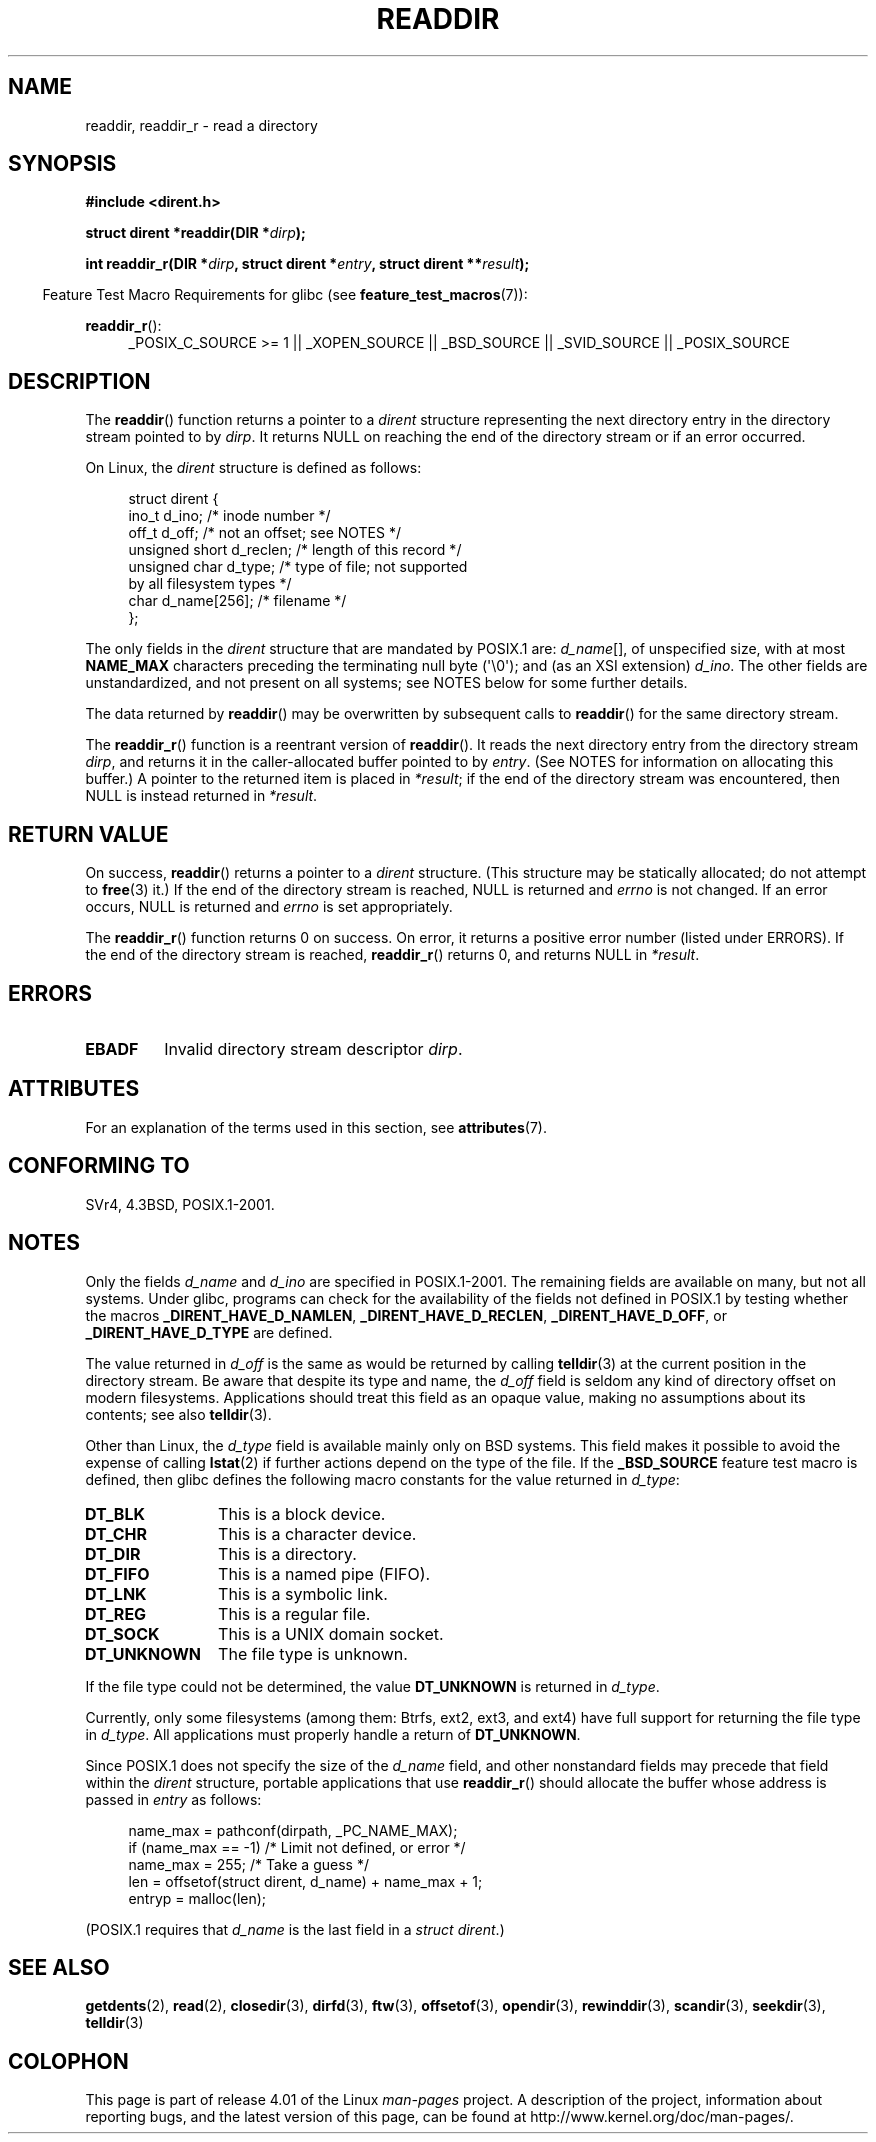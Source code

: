 .\" Copyright (C) 1993 David Metcalfe (david@prism.demon.co.uk)
.\"
.\" %%%LICENSE_START(VERBATIM)
.\" Permission is granted to make and distribute verbatim copies of this
.\" manual provided the copyright notice and this permission notice are
.\" preserved on all copies.
.\"
.\" Permission is granted to copy and distribute modified versions of this
.\" manual under the conditions for verbatim copying, provided that the
.\" entire resulting derived work is distributed under the terms of a
.\" permission notice identical to this one.
.\"
.\" Since the Linux kernel and libraries are constantly changing, this
.\" manual page may be incorrect or out-of-date.  The author(s) assume no
.\" responsibility for errors or omissions, or for damages resulting from
.\" the use of the information contained herein.  The author(s) may not
.\" have taken the same level of care in the production of this manual,
.\" which is licensed free of charge, as they might when working
.\" professionally.
.\"
.\" Formatted or processed versions of this manual, if unaccompanied by
.\" the source, must acknowledge the copyright and authors of this work.
.\" %%%LICENSE_END
.\"
.\" References consulted:
.\"     Linux libc source code
.\"     Lewine's _POSIX Programmer's Guide_ (O'Reilly & Associates, 1991)
.\"     386BSD man pages
.\" Modified Sat Jul 24 16:09:49 1993 by Rik Faith (faith@cs.unc.edu)
.\" Modified 11 June 1995 by Andries Brouwer (aeb@cwi.nl)
.\" Modified 22 July 1996 by Andries Brouwer (aeb@cwi.nl)
.\" 2007-07-30 Ulrich Drepper <drepper@redhat.com>, mtk:
.\"     Rework discussion of nonstandard structure fields.
.\" 2008-09-11, mtk, Document readdir_r().
.\"
.TH READDIR 3  2015-03-02 "" "Linux Programmer's Manual"
.SH NAME
readdir, readdir_r \- read a directory
.SH SYNOPSIS
.nf
.B #include <dirent.h>
.sp
.BI "struct dirent *readdir(DIR *" dirp );
.sp
.BI "int readdir_r(DIR *" dirp ", struct dirent *" entry \
", struct dirent **" result );
.fi
.sp
.in -4n
Feature Test Macro Requirements for glibc (see
.BR feature_test_macros (7)):
.ad l
.in
.sp
.BR readdir_r ():
.RS 4
_POSIX_C_SOURCE\ >=\ 1 || _XOPEN_SOURCE || _BSD_SOURCE ||
_SVID_SOURCE || _POSIX_SOURCE
.RE
.ad b
.SH DESCRIPTION
The
.BR readdir ()
function returns a pointer to a \fIdirent\fP structure
representing the next directory entry in the directory stream pointed
to by \fIdirp\fP.
It returns NULL on reaching the end of the directory stream or if
an error occurred.
.PP
On Linux, the
.I dirent
structure is defined as follows:
.PP
.in +4n
.nf
struct dirent {
    ino_t          d_ino;       /* inode number */
    off_t          d_off;       /* not an offset; see NOTES */
    unsigned short d_reclen;    /* length of this record */
    unsigned char  d_type;      /* type of file; not supported
                                   by all filesystem types */
    char           d_name[256]; /* filename */
};
.fi
.in
.PP
The only fields in the
.I dirent
structure that are mandated by POSIX.1 are:
.IR d_name [],
of unspecified size, with at most
.B NAME_MAX
characters preceding the terminating null byte (\(aq\\0\(aq);
and (as an XSI extension)
.IR d_ino .
The other fields are unstandardized, and not present on all systems;
see NOTES below for some further details.
.PP
The data returned by
.BR readdir ()
may be overwritten by subsequent calls to
.BR readdir ()
for the same directory stream.

The
.BR readdir_r ()
function is a reentrant version of
.BR readdir ().
It reads the next directory entry from the directory stream
.IR dirp ,
and returns it in the caller-allocated buffer pointed to by
.IR entry .
(See NOTES for information on allocating this buffer.)
A pointer to the returned item is placed in
.IR *result ;
if the end of the directory stream was encountered,
then NULL is instead returned in
.IR *result .
.SH RETURN VALUE
On success,
.BR readdir ()
returns a pointer to a
.I dirent
structure.
(This structure may be statically allocated; do not attempt to
.BR free (3)
it.)
If the end of the directory stream is reached, NULL is returned and
.I errno
is not changed.
If an error occurs, NULL is returned and
.I errno
is set appropriately.

The
.BR readdir_r ()
function returns 0 on success.
On error, it returns a positive error number (listed under ERRORS).
If the end of the directory stream is reached,
.BR readdir_r ()
returns 0, and returns NULL in
.IR *result .
.SH ERRORS
.TP
.B EBADF
Invalid directory stream descriptor \fIdirp\fP.
.SH ATTRIBUTES
For an explanation of the terms used in this section, see
.BR attributes (7).
.TS
allbox;
lb lb lb
l l l.
Interface	Attribute	Value
T{
.BR readdir ()
T}	Thread safety	MT-Unsafe race:dirstream
T{
.BR readdir_r ()
T}	Thread safety	MT-Safe
.TE
.SH CONFORMING TO
SVr4, 4.3BSD, POSIX.1-2001.
.SH NOTES
Only the fields
.I d_name
and
.I d_ino
are specified in POSIX.1-2001.
The remaining fields are available on many, but not all systems.
Under glibc,
programs can check for the availability of the fields not defined
in POSIX.1 by testing whether the macros
.BR _DIRENT_HAVE_D_NAMLEN ,
.BR _DIRENT_HAVE_D_RECLEN ,
.BR _DIRENT_HAVE_D_OFF ,
or
.B _DIRENT_HAVE_D_TYPE
are defined.

The value returned in
.I d_off
is the same as would be returned by calling
.BR telldir (3)
at the current position in the directory stream.
Be aware that despite its type and name, the
.I d_off
field is seldom any kind of directory offset on modern filesystems.
.\" https://lwn.net/Articles/544298/
Applications should treat this field as an opaque value,
making no assumptions about its contents; see also
.BR telldir (3).

Other than Linux, the
.I d_type
field is available mainly only on BSD systems.
This field makes it possible to avoid the expense of calling
.BR lstat (2)
if further actions depend on the type of the file.
If the
.B _BSD_SOURCE
feature test macro is defined,
then glibc defines the following macro constants
for the value returned in
.IR d_type :
.TP 12
.B DT_BLK
This is a block device.
.TP
.B DT_CHR
This is a character device.
.TP
.B DT_DIR
This is a directory.
.TP
.B DT_FIFO
This is a named pipe (FIFO).
.TP
.B DT_LNK
This is a symbolic link.
.TP
.B DT_REG
This is a regular file.
.TP
.B DT_SOCK
This is a UNIX domain socket.
.TP
.B DT_UNKNOWN
The file type is unknown.
.\" The glibc manual says that on some systems this is the only
.\" value returned
.PP
If the file type could not be determined, the value
.B DT_UNKNOWN
is returned in
.IR d_type .

Currently,
.\" kernel 2.6.27
.\" The same sentence is in getdents.2
only some filesystems (among them: Btrfs, ext2, ext3, and ext4)
have full support for returning the file type in
.IR d_type .
All applications must properly handle a return of
.BR DT_UNKNOWN .

Since POSIX.1 does not specify the size of the
.I d_name
field, and other nonstandard fields may precede that field within the
.I dirent
structure, portable applications that use
.BR readdir_r ()
should allocate the buffer whose address is passed in
.IR entry
as follows:
.in +4n
.nf

name_max = pathconf(dirpath, _PC_NAME_MAX);
if (name_max == \-1)         /* Limit not defined, or error */
    name_max = 255;         /* Take a guess */
len = offsetof(struct dirent, d_name) + name_max + 1;
entryp = malloc(len);

.fi
.in
(POSIX.1 requires that
.I d_name
is the last field in a
.IR "struct dirent" .)
.SH SEE ALSO
.BR getdents (2),
.BR read (2),
.BR closedir (3),
.BR dirfd (3),
.BR ftw (3),
.BR offsetof (3),
.BR opendir (3),
.BR rewinddir (3),
.BR scandir (3),
.BR seekdir (3),
.BR telldir (3)
.SH COLOPHON
This page is part of release 4.01 of the Linux
.I man-pages
project.
A description of the project,
information about reporting bugs,
and the latest version of this page,
can be found at
\%http://www.kernel.org/doc/man\-pages/.
